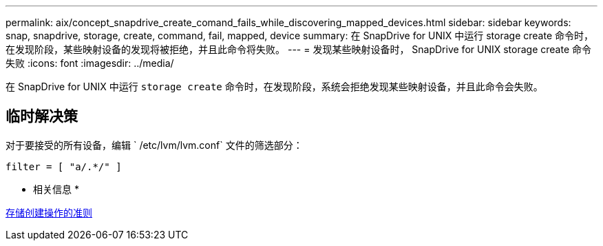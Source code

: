 ---
permalink: aix/concept_snapdrive_create_comand_fails_while_discovering_mapped_devices.html 
sidebar: sidebar 
keywords: snap, snapdrive, storage, create, command, fail, mapped, device 
summary: 在 SnapDrive for UNIX 中运行 storage create 命令时，在发现阶段，某些映射设备的发现将被拒绝，并且此命令将失败。 
---
= 发现某些映射设备时， SnapDrive for UNIX storage create 命令失败
:icons: font
:imagesdir: ../media/


[role="lead"]
在 SnapDrive for UNIX 中运行 `storage create` 命令时，在发现阶段，系统会拒绝发现某些映射设备，并且此命令会失败。



== 临时解决策

对于要接受的所有设备，编辑 ` /etc/lvm/lvm.conf` 文件的筛选部分：

[listing]
----
filter = [ "a/.*/" ]
----
* 相关信息 *

xref:concept_guidelines_for_thestorage_createoperation.adoc[存储创建操作的准则]
